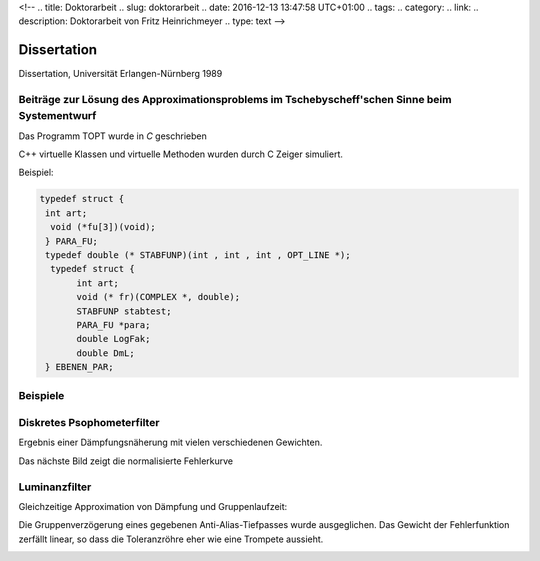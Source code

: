 <!-- 
.. title: Doktorarbeit
.. slug: doktorarbeit
.. date: 2016-12-13 13:47:58 UTC+01:00
.. tags: 
.. category:  
.. link: 
.. description: Doktorarbeit von Fritz Heinrichmeyer
.. type: text
-->





Dissertation
============


.. `script.pdf <script.pdf>`_


Dissertation, Universität Erlangen-Nürnberg 1989


Beiträge zur Lösung des Approximationsproblems im Tschebyscheff'schen Sinne beim Systementwurf
----------------------------------------------------------------------------------------------

Das Programm TOPT wurde in *C* geschrieben

C++ virtuelle Klassen und virtuelle Methoden wurden durch C Zeiger simuliert.

Beispiel:

.. code-block:: C 


 typedef struct {
  int art;
   void (*fu[3])(void);
  } PARA_FU;
  typedef double (* STABFUNP)(int , int , int , OPT_LINE *); 
   typedef struct {
	int art;
	void (* fr)(COMPLEX *, double);
	STABFUNP stabtest; 
	PARA_FU *para;
	double LogFak;
	double DmL;
  } EBENEN_PAR;








Beispiele
---------
Diskretes Psophometerfilter
---------------------------

Ergebnis einer Dämpfungsnäherung mit vielen verschiedenen Gewichten.


.. image:: psophometer.gif
   :alt: psophometer

Das nächste Bild zeigt die normalisierte Fehlerkurve

.. image:: error.gif
   :alt: Fehlerkurve



Luminanzfilter
--------------
Gleichzeitige Approximation von Dämpfung und Gruppenlaufzeit:

Die Gruppenverzögerung eines gegebenen Anti-Alias-Tiefpasses wurde ausgeglichen. Das Gewicht der Fehlerfunktion zerfällt linear, so dass die Toleranzröhre eher wie eine Trompete aussieht.





.. image:: luminanz.gif
   :alt:  luminanz 


